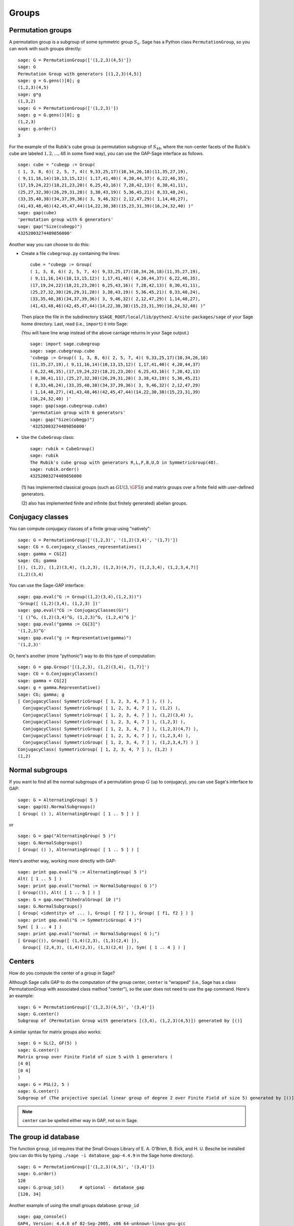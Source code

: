 .. _chapter-groups:

******
Groups
******

.. index::
   pair: group; permutation

.. _section-permutation:

Permutation groups
==================

A permutation group is a subgroup of some symmetric group
:math:`S_n`. Sage has a Python class ``PermutationGroup``, so you
can work with such groups directly::

    sage: G = PermutationGroup(['(1,2,3)(4,5)'])
    sage: G
    Permutation Group with generators [(1,2,3)(4,5)]
    sage: g = G.gens()[0]; g
    (1,2,3)(4,5)
    sage: g*g
    (1,3,2)
    sage: G = PermutationGroup(['(1,2,3)'])
    sage: g = G.gens()[0]; g
    (1,2,3)
    sage: g.order()
    3

For the example of the Rubik's cube group (a permutation subgroup
of :math:`S_{48}`, where the non-center facets of the Rubik's
cube are labeled :math:`1,2,...,48` in some fixed way), you can
use the GAP-Sage interface as follows.

.. index::
   pair: group; Rubik's cube

.. skip

::

    sage: cube = "cubegp := Group(
    ( 1, 3, 8, 6)( 2, 5, 7, 4)( 9,33,25,17)(10,34,26,18)(11,35,27,19),
    ( 9,11,16,14)(10,13,15,12)( 1,17,41,40)( 4,20,44,37)( 6,22,46,35),
    (17,19,24,22)(18,21,23,20)( 6,25,43,16)( 7,28,42,13)( 8,30,41,11),
    (25,27,32,30)(26,29,31,28)( 3,38,43,19)( 5,36,45,21)( 8,33,48,24),
    (33,35,40,38)(34,37,39,36)( 3, 9,46,32)( 2,12,47,29)( 1,14,48,27),
    (41,43,48,46)(42,45,47,44)(14,22,30,38)(15,23,31,39)(16,24,32,40) )"
    sage: gap(cube)
    'permutation group with 6 generators'
    sage: gap("Size(cubegp)")
    43252003274489856000'

Another way you can choose to do this:

-  Create a file ``cubegroup.py`` containing the
   lines::

       cube = "cubegp := Group(
       ( 1, 3, 8, 6)( 2, 5, 7, 4)( 9,33,25,17)(10,34,26,18)(11,35,27,19),
       ( 9,11,16,14)(10,13,15,12)( 1,17,41,40)( 4,20,44,37)( 6,22,46,35),
       (17,19,24,22)(18,21,23,20)( 6,25,43,16)( 7,28,42,13)( 8,30,41,11),
       (25,27,32,30)(26,29,31,28)( 3,38,43,19)( 5,36,45,21)( 8,33,48,24),
       (33,35,40,38)(34,37,39,36)( 3, 9,46,32)( 2,12,47,29)( 1,14,48,27),
       (41,43,48,46)(42,45,47,44)(14,22,30,38)(15,23,31,39)(16,24,32,40) )"

   Then place the file in the subdirectory
   ``$SAGE_ROOT/local/lib/python2.4/site-packages/sage`` of your Sage home
   directory. Last, read (i.e., ``import``) it into Sage:

   (You will have line wrap instead of the above carriage returns in
   your Sage output.)

   .. skip

   ::

       sage: import sage.cubegroup
       sage: sage.cubegroup.cube
       'cubegp := Group(( 1, 3, 8, 6)( 2, 5, 7, 4)( 9,33,25,17)(10,34,26,18)
       (11,35,27,19),( 9,11,16,14)(10,13,15,12)( 1,17,41,40)( 4,20,44,37)
       ( 6,22,46,35),(17,19,24,22)(18,21,23,20)( 6,25,43,16)( 7,28,42,13)
       ( 8,30,41,11),(25,27,32,30)(26,29,31,28)( 3,38,43,19)( 5,36,45,21)
       ( 8,33,48,24),(33,35,40,38)(34,37,39,36)( 3, 9,46,32)( 2,12,47,29)
       ( 1,14,48,27),(41,43,48,46)(42,45,47,44)(14,22,30,38)(15,23,31,39)
       (16,24,32,40) )'
       sage: gap(sage.cubegroup.cube)
       'permutation group with 6 generators'
       sage: gap("Size(cubegp)")
       '43252003274489856000'

-  Use the ``CubeGroup`` class::

       sage: rubik = CubeGroup()
       sage: rubik
       The Rubik's cube group with generators R,L,F,B,U,D in SymmetricGroup(48).
       sage: rubik.order()
       43252003274489856000

   (1) has implemented classical groups (such as :math:`GU(3,\GF{5})`)
   and matrix groups over a finite field with user-defined generators.

   (2) also has implemented finite and infinite (but finitely
   generated) abelian groups.

.. index::
   pair: group; conjugacy classes

.. _section-conjugacy:

Conjugacy classes
=================

You can compute conjugacy classes of a finite group using "natively"::

    sage: G = PermutationGroup(['(1,2,3)', '(1,2)(3,4)', '(1,7)'])
    sage: CG = G.conjugacy_classes_representatives()
    sage: gamma = CG[2]
    sage: CG; gamma
    [(), (1,2), (1,2)(3,4), (1,2,3), (1,2,3)(4,7), (1,2,3,4), (1,2,3,4,7)]
    (1,2)(3,4)

You can use the Sage-GAP interface::

    sage: gap.eval("G := Group((1,2)(3,4),(1,2,3))")
    'Group([ (1,2)(3,4), (1,2,3) ])'
    sage: gap.eval("CG := ConjugacyClasses(G)")
    '[ ()^G, (1,2)(3,4)^G, (1,2,3)^G, (1,2,4)^G ]'
    sage: gap.eval("gamma := CG[3]")
    '(1,2,3)^G'
    sage: gap.eval("g := Representative(gamma)")
    '(1,2,3)'

Or, here's another (more "pythonic") way to do this type of computation::

    sage: G = gap.Group('[(1,2,3), (1,2)(3,4), (1,7)]')
    sage: CG = G.ConjugacyClasses()
    sage: gamma = CG[2]
    sage: g = gamma.Representative()
    sage: CG; gamma; g
    [ ConjugacyClass( SymmetricGroup( [ 1, 2, 3, 4, 7 ] ), () ),
      ConjugacyClass( SymmetricGroup( [ 1, 2, 3, 4, 7 ] ), (1,2) ),
      ConjugacyClass( SymmetricGroup( [ 1, 2, 3, 4, 7 ] ), (1,2)(3,4) ),
      ConjugacyClass( SymmetricGroup( [ 1, 2, 3, 4, 7 ] ), (1,2,3) ),
      ConjugacyClass( SymmetricGroup( [ 1, 2, 3, 4, 7 ] ), (1,2,3)(4,7) ),
      ConjugacyClass( SymmetricGroup( [ 1, 2, 3, 4, 7 ] ), (1,2,3,4) ),
      ConjugacyClass( SymmetricGroup( [ 1, 2, 3, 4, 7 ] ), (1,2,3,4,7) ) ]
    ConjugacyClass( SymmetricGroup( [ 1, 2, 3, 4, 7 ] ), (1,2) )
    (1,2)

.. index::
   pair: group; normal subgroups

.. _section-normal:

Normal subgroups
================

If you want to find all the normal subgroups of a permutation group
:math:`G` (up to conjugacy), you can use Sage's interface to GAP::

    sage: G = AlternatingGroup( 5 )
    sage: gap(G).NormalSubgroups()
    [ Group( () ), AlternatingGroup( [ 1 .. 5 ] ) ]

or

::

    sage: G = gap("AlternatingGroup( 5 )")
    sage: G.NormalSubgroups()
    [ Group( () ), AlternatingGroup( [ 1 .. 5 ] ) ]

Here's another way, working more directly with GAP::

    sage: print gap.eval("G := AlternatingGroup( 5 )")
    Alt( [ 1 .. 5 ] )
    sage: print gap.eval("normal := NormalSubgroups( G )")
    [ Group(()), Alt( [ 1 .. 5 ] ) ]
    sage: G = gap.new("DihedralGroup( 10 )")
    sage: G.NormalSubgroups()
    [ Group( <identity> of ... ), Group( [ f2 ] ), Group( [ f1, f2 ] ) ]
    sage: print gap.eval("G := SymmetricGroup( 4 )")
    Sym( [ 1 .. 4 ] )
    sage: print gap.eval("normal := NormalSubgroups( G );")
    [ Group(()), Group([ (1,4)(2,3), (1,3)(2,4) ]),
      Group([ (2,4,3), (1,4)(2,3), (1,3)(2,4) ]), Sym( [ 1 .. 4 ] ) ]

.. index::
   pair: groups; center

.. _section-center:

Centers
=======

How do you compute the center of a group in Sage?

Although Sage calls GAP to do the computation of the group center,
``center`` is "wrapped" (i.e., Sage has a class PermutationGroup with
associated class method "center"), so the user does not need to use
the ``gap`` command. Here's an example::

    sage: G = PermutationGroup(['(1,2,3)(4,5)', '(3,4)'])
    sage: G.center()
    Subgroup of (Permutation Group with generators [(3,4), (1,2,3)(4,5)]) generated by [()]

A similar syntax for matrix groups also works::

    sage: G = SL(2, GF(5) )
    sage: G.center()
    Matrix group over Finite Field of size 5 with 1 generators (
    [4 0]
    [0 4]
    )
    sage: G = PSL(2, 5 )
    sage: G.center()
    Subgroup of (The projective special linear group of degree 2 over Finite Field of size 5) generated by [()]

.. NOTE:: ``center`` can be spelled either way in GAP, not so in Sage.

The group id database
=====================

The function ``group_id`` requires that the Small Groups Library of
E. A. O'Brien, B. Eick, and H. U. Besche be installed (you can do
this by typing ``./sage -i database_gap-4.4.9`` in the Sage home
directory).

::

    sage: G = PermutationGroup(['(1,2,3)(4,5)', '(3,4)'])
    sage: G.order()
    120
    sage: G.group_id()      # optional - database_gap
    [120, 34]

Another example of using the small groups database: ``group_id``

.. skip

::

    sage: gap_console()
    GAP4, Version: 4.4.6 of 02-Sep-2005, x86_64-unknown-linux-gnu-gcc
    gap> G:=Group((4,6,5)(7,8,9),(1,7,2,4,6,9,5,3));
    Group([ (4,6,5)(7,8,9), (1,7,2,4,6,9,5,3) ])
    gap> StructureDescription(G);
    "(((C3 x C3) : Q8) : C3) : C2"

Construction instructions for every group of order less than 32
===============================================================

AUTHORS:

* Davis Shurbert

Every group of order less than 32 is implemented in Sage as a permutation
group. They can all be created easily. We will first show how to build direct
products and semidirect products, then give the commands necessary to build
all of these small groups. 

Let ``G1``, ``G2``, ..., ``Gn`` be permutation groups already initialized in
Sage. The following command can be used to take their direct product (where,
of course, the ellipses are simply being used here as a notation, and you
actually must enter every factor in your desired product explicitly).

.. skip

::

    sage: G = direct_product_permgroups([G1, G2, ..., Gn])

The semidirect product operation can be thought of as a generalization of the
direct product operation. Given two groups, `H` and `K`, their semidirect
product, `H \ltimes_{\phi} K`, (where `\phi : H \rightarrow Aut(K)` is a
homomorphism) is a group whose underlying set is the cartersian product of
`H` and `K`, but with the operation:

.. MATH::

    (h_1, k_1) (h_2, k_2) = (h_1 h_2, k_1^{\phi(h_2)} k_2).

The output is not the group explicity described in the definition of the
operation, but rather an isomorphic group of permutations. In the routine
below, assume ``H`` and ``K`` already have been defined and initialized in
Sage. Also, ``phi`` is a list containing two sublists that define the
underlying homomorphism by giving the images of a set of generators of ``H``.
For each semidirect product in the table below we will show you how to build
``phi``, then assume you have read this passage and understand how to go
from there.

.. skip

::

    sage: G = H.semidirect_product(K, phi)

To avoid unnecessary repitition, we will now give commands that one can use to
create the cyclic group of order `n`, `C_n`, and the dihedral group on `n`
letters, `D_n`. We will present one more example of each to ensure that the
reader understands the command, then it will be withheld.

.. skip

::

    sage: G = CyclicPermutationGroup(n)

    sage: G = DihedralGroup(n)

Note that exponential notation will be used for the direct product operation.
For example, `{C_2}^2 = C_2 \times C_2`. This table was crafted with the help
of *Group Tables*, by AD Thomas and GV Wood (1980, Shiva Publishing).


===== =============================================== =============================================================================================== ===========================
Order Group Description                                Command(s)                                                                                     GAP ID
===== =============================================== =============================================================================================== ===========================
1     The Trivial Group                               ::                                                                                              [1,1]

                                                        sage: G = SymmetricGroup(1)
2     `C_2`                                           ::                                                                                              [2,1]

                                                        sage: G = SymmetricGroup(2)
3     `C_3`                                           ::                                                                                              [3,1]

                                                        sage: G = CyclicPermutationGroup(3)
4     `C_4`                                                                                                                                           [4,1]
4     `C_2 \times C_2`                                ::                                                                                              [4,2]

                                                        sage: G = KleinFourGroup()
5     `C_5`                                                                                                                                           [5,1]
6     `C_6`                                                                                                                                           [6,2]
6     `S_3` (Symmetric Group on 3 letters)            ::                                                                                              [6,1]

                                                        sage: G = SymmetricGroup(3)
7     `C_7`                                                                                                                                           [7,1]
8     `C_8`                                                                                                                                           [8,1]
8     `C_4 \times C_2`                                                                                                                                [8,2]
8     `C_2\times C_2\times C_2`                                                                                                                       [8,5]
8     `D_4`                                           ::                                                                                              [8,3]

                                                        sage: G = DihedralGroup(4)
8     The Quaternion Group (Q)                        ::                                                                                              [8,4]

                                                        sage: G = QuaternionGroup()
9     `C_9`                                                                                                                                           [9,1]
9     `C_3 \times C_3`                                                                                                                                [9,2]
10    `C_{10}`                                                                                                                                        [10,2]
10    `D_5`                                                                                                                                           [10,1]
11    `C_{11}`                                                                                                                                        [11,1]
12    `C_{12}`                                                                                                                                        [12,2]
12    `C_6 \times C_2`                                                                                                                                [12,5]
12    `D_6`                                                                                                                                           [12,4]
12    `A_4` (Alternating Group on 4 letters)          ::                                                                                              [12,3]

                                                        sage: G = AlternatingGroup(4)
12    `Q_6` (DiCyclic group of order 12)              ::                                                                                              [12,1]

                                                        sage: G = DiCyclicGroup(3)
13    `C_{13}`                                                                                                                                        [13,1]
14    `C_{14}`                                                                                                                                        [14,2]
14    `D_{7}`                                                                                                                                         [14,1]
15    `C_{15}`                                                                                                                                        [15,1]
16    `C_{16}`                                                                                                                                        [16,1]
16    `C_8 \times C_2`                                                                                                                                [16,5]
16    `C_4 \times C_4`                                                                                                                                [16,2]
16    `C_4\times C_2\times C_2`                                                                                                                       [16,10]
16    `{C_2}^4`                                                                                                                                       [16,14]
16    `D_4 \times C_2`                                                                                                                                [16,11]
16    `Q \times C_2`                                                                                                                                  [16,12]
16    `D_8`                                                                                                                                           [16,7]
16    `Q_{8}` (Dicyclic group of order 16)            ::                                                                                              [16,9]

                                                        sage: G = DiCyclicGroup(4)
16    Semidihedral Group of order `2^4`               ::                                                                                              [16,8]

                                                        sage: G = SemidihedralGroup(4)
16    Split Metacyclic Group of order `2^4`           ::                                                                                              [16,6]

                                                        sage: G = SplitMetacyclicGroup(2,4)
16    `(C_4 \times C_2) \rtimes_{\phi} C_2`           ::                                                                                              [16,13]

                                                        sage: C2 = SymmetricGroup(2); C4 = CyclicPermutationGroup(4)
                                                        sage: A = direct_product_permgroups([C2,C4])
                                                        sage: alpha = PermutationGroupMorphism(A,A,[A.gens()[0],A.gens()[0]^2*A.gens()[1]])
                                                        sage: phi = [[(1,2)],[alpha]]
16    `(C_4 \times C_2) \rtimes_{\phi} C_2`           ::                                                                                              [16,3]

                                                        sage: C2 = SymmetricGroup(2); C4 = CyclicPermutationGroup(4)
                                                        sage: A = direct_product_permgroups([C2,C4])
                                                        sage: alpha = PermutationGroupMorphism(A,A,[A.gens()[0]^3*A.gens()[1],A.gens()[1]])
                                                        sage: phi = [[(1,2)],[alpha]]
16    `C_4 \rtimes_{\phi} C_4`                        ::                                                                                              [16,4]

                                                        sage: C4 = CyclicPermutationGroup(4)
                                                        sage: alpha = PermutationGroupMorphism(C4,C4,[C4.gen().inverse()])
                                                        sage: phi = [[(1,2,3,4)],[alpha]]
17    `C_{17}`                                                                                                                                        [17,1]
18    `C_{18}`                                                                                                                                        [18,2]
18    `C_6 \times C_3`                                                                                                                                [18,5]
18    `D_9`                                                                                                                                           [18,1]
18    `S_3 \times C_3`                                                                                                                                [18,3]
18    `Dih(C_3 \times C_3)`                           ::                                                                                              [18,4]

                                                        sage: G = GeneralDihedralGroup([3,3])
19    `C_{19}`                                                                                                                                        [19,1]
20    `C_{20}`                                                                                                                                        [20,2]
20    `C_{10} \times C_2`                                                                                                                             [20,5]
20    `D_{10}`                                                                                                                                        [20,4]
20    `Q_{10}` (Dicyclic Group of order 20)                                                                                                           [20,1]
20    `Hol(C_5)`                                      ::                                                                                              [20,3]

                                                        sage: C5 = CyclicPermutationGroup(5)
                                                        sage: G = C5.holomorph()
21    `C_{21}`                                                                                                                                        [21,2]
21    `C_7 \rtimes_{\phi} C_3`                        ::                                                                                              [21,1]

                                                        sage: C7 = CyclicPermutationGroup(7)
                                                        sage: alpha = PermutationGroupMorphism(C7,C7,[C7.gen()**4])
                                                        sage: phi = [[(1,2,3)],[alpha]]
22    `C_{22}`                                                                                                                                        [22,2]
22    `D_{11}`                                                                                                                                        [22,1]
23    `C_{23}`                                                                                                                                        [23,1]
24    `C_{24}`                                                                                                                                        [24,2]
24    `D_{12}`                                                                                                                                        [24,6]
24    `Q_{12}` (DiCyclic Group of order 24)                                                                                                           [24,4]
24    `C_{12} \times C_2`                                                                                                                             [24,9]
24    `C_6 \times C_2 \times C_2`                                                                                                                     [24,15]
24    `S_4` (Symmetric Group on 4 letters)            ::                                                                                              [24,12]

                                                        sage: G = SymmetricGroup(4)
24    `S_3 \times C_4`                                                                                                                                [24,5]
24    `S_3 \times C_2 \times C_2`                                                                                                                     [24,14]
24    `D_4 \times C_3`                                                                                                                                [24,10]
24    `Q \times C_3`                                                                                                                                  [24,11]
24    `A_4 \times C_2`                                                                                                                                [24,13]
24    `Q_6 \times C_2`                                                                                                                                [24,7]
24    `Q \rtimes_{\phi} C_3`                          ::                                                                                              [24,3]

                                                        sage: Q = QuaternionGroup()
                                                        sage: alpha = PermutationGroupMorphism(Q,Q,[Q.gens()[0]*Q.gens()[1],Q.gens()[0].inverse()])
                                                        sage: phi = [[(1,2,3)],[alpha]]
24    `C_3 \rtimes_{\phi} C_8`                        ::                                                                                              [24,1]

                                                        sage: C3 = CyclicPermutationGroup(3)
                                                        sage: alpha = PermutationGroupMorphism(C3,C3,[C3.gen().inverse()])
                                                        sage: phi = [[(1,2,3,4,5,6,7,8)],[alpha]]
24    `C_3 \rtimes_{\phi} D_4`                        ::                                                                                              [24,8]

                                                        sage: C3 = CyclicPermutationGroup(3)
                                                        sage: alpha1 = PermutationGroupMorphism(C3,C3,[C3.gen().inverse()])
                                                        sage: alpha2 = PermutationGroupMorphism(C3,C3,[C3.gen()])
                                                        sage: phi = [[(1,2,3,4),(1,3)],[alpha1,alpha2]]
25    `C_{25}`                                                                                                                                        [25,1]
25    `C_5 \times C_5`                                                                                                                                [25,2]
26    `C_{26}`                                                                                                                                        [26,2]
26    `D_{13}`                                                                                                                                        [26,1]
27    `C_{27}`                                                                                                                                        [27,1]
27    `C_9 \times C_3`                                                                                                                                [27,2]
27    `C_3 \times C_3 \times C_3`                                                                                                                     [27,5]
27    Split Metacyclic Group of order `3^3`           ::                                                                                              [27,4]

                                                        sage: G = SplitMetacyclicGroup(3,3)
27    `(C_3 \times C_3) \rtimes_{\phi} C_3`           ::                                                                                              [27,3]

                                                        sage: C3 = CyclicPermutationGroup(3)
                                                        sage: A = direct_product_permgroups([C3,C3])
                                                        sage: alpha = PermutationGroupMorphism(A,A,[A.gens()[0]*A.gens()[1].inverse(),A.gens()[1]])
                                                        sage: phi = [[(1,2,3)],[alpha]]
28    `C_{28}`                                                                                                                                        [28,2]
28    `C_{14} \times C_2`                                                                                                                             [28,4]
28    `D_{14}`                                                                                                                                        [28,3]
28    `Q_{14}` (DiCyclic Group of order 28)                                                                                                           [28,1]
29    `C_{29}`                                                                                                                                        [29,1]
30    `C_{30}`                                                                                                                                        [30,4]
30    `D_{15}`                                                                                                                                        [30,3]
30    `D_5 \times C_3`                                                                                                                                [30,2]
30    `D_3 \times C_5`                                                                                                                                [30,1]
31    `C_{31}`                                                                                                                                        [31,1]
===== =============================================== =============================================================================================== ===========================

Table By Kevin Halasz

Construction instructions for every finitely presented group of order 15 or less
================================================================================

Sage has the capability to easily construct every group of order 15 or less
as a finitely presented group. We will begin with some discussion on creating
finitely generated abelian groups, as well as direct and semidirect products
of finitely presented groups.

All finitely generated abelian groups can be created using the
``groups.presentation.FGAbelian(ls)`` command, where ``ls`` is a list of
non-negative integers which gets reduced to invariants defining the group
to be returned. For example, to construct
`C_4 \times C_2 \times C_2 \times C_2` we can simply use::

    sage: A = groups.presentation.FGAbelian([4,2,2,2])

The output for a given group is the same regardless of the input list of
integers.  The following example yeilds identical presentations for the
cyclic group of order 30.
::

    sage: A = groups.presentation.FGAbelian([2,3,5])
    sage: B = groups.presentation.FGAbelian([30])

If ``G`` and ``H`` are finitely presented groups, we can use the following
code to create the direct product of ``G`` and ``H``, `G \times H`.

.. skip

::

    sage: D = G.direct_product(H)

Suppose there exists a homomorphism `\phi` from a group `G` to the
automorphism group of a group `H`. Define the semidirect product of `G`
with `H` via `\phi`, as the Cartesian product of `G` and `H`, with the
operation `(g_1, h_1)(g_2, h_2) = (g_1 g_2, \phi_{h_1}(g_2) h_2)` where
`\phi_h = \phi(h)`. To construct this product in Sage for two finitely
presented groups, we must define `\phi` manually using a pair of lists. The
first list consists of generators of the group `G`, while the second list
consists of images of the corresponding generators in the first list. These
automorphisms are similarly defined as a pair of lists, generators in one
and images in the other. As an example, we construct the dihedral group of
order 16 as a semidirect product of cyclic groups.
::

    sage: C2 = groups.presentation.Cyclic(2)
    sage: C8 = groups.presentation.Cyclic(8)
    sage: hom = (C2.gens(), [ ([C8([1])], [C8([-1])]) ])
    sage: D = C2.semidirect_product(C8, hom)

The following table shows the groups of order 15 or less, and how to construct
them in Sage. Repeated commands have been omitted but instead are described
by the following exmples.

The cyclic group of order `n` can be crated with a single command:

.. skip

::

    sage: C = groups.presentation.Cyclic(n)

Similarly for the dihedral group of order `2n`:

.. skip

::

    sage: D = groups.presentation.Dihedral(n)
 
This table was modeled after the preceding table created by Kevin Halasz. 


===== =============================================== =============================================================================================== =========================== 
Order Group Description                                Command(s)                                                                                     GAP ID 
===== =============================================== =============================================================================================== =========================== 
1     The Trivial Group                               ::                                                                                              [1,1] 

                                                        sage: G = groups.presentation.Symmetric(1) 

2     `C_2`                                           ::                                                                                              [2,1] 

                                                        sage: G = groups.presentation.Symmetric(2)

3     `C_3`                                           ::                                                                                              [3,1] 

                                                        sage: G = groups.presentation.Cyclic(3) 

4     `C_4`                                                                                                                                           [4,1] 

4     `C_2 \times C_2`                                ::                                                                                              [4,2] 

                                                        sage: G = groups.presentation.Klein() 

5     `C_5`                                                                                                                                           [5,1] 
6     `C_6`                                                                                                                                           [6,2] 

6     `S_3` (Symmetric Group on 3 letters)            ::                                                                                              [6,1] 

                                                        sage: G = groups.presentation.Symmetric(3) 

7     `C_7`                                                                                                                                           [7,1] 
8     `C_8`                                                                                                                                           [8,1] 

8     `C_4 \times C_2`                                ::                                                                                              [8,2]

                                                        sage: G = groups.presentation.FGAbelian([4,2])

8     `C_2\times C_2\times C_2`                       ::                                                                                              [8,5] 

                                                        sage: G = groups.presentation.FGAbelian([2,2,2])

8     `D_4`                                           ::                                                                                              [8,3] 

                                                        sage: G = groups.presentation.Dihedral(4)
 
8     The Quaternion Group (Q)                        ::                                                                                              [8,4] 

                                                        sage: G = groups.presentation.Quaternion() 

9     `C_9`                                                                                                                                           [9,1] 
9     `C_3 \times C_3`                                                                                                                                [9,2] 
10    `C_{10}`                                                                                                                                        [10,2] 
10    `D_5`                                                                                                                                           [10,1] 
11    `C_{11}`                                                                                                                                        [11,1] 
12    `C_{12}`                                                                                                                                        [12,2] 
12    `C_6 \times C_2`                                                                                                                                [12,5] 
12    `D_6`                                                                                                                                           [12,4] 
12    `A_4` (Alternating Group on 4 letters)          ::                                                                                              [12,3] 

                                                        sage: G = groups.presentation.Alternating(4) 

12    `Q_6` (DiCyclic group of order 12)              ::                                                                                              [12,1] 
       
                                                        sage: G = groups.presentation.DiCyclic(3)
 
13    `C_{13}`                                                                                                                                        [13,1] 
14    `C_{14}`                                                                                                                                        [14,2] 
14    `D_{7}`                                                                                                                                         [14,1] 
15    `C_{15}`                                                                                                                                        [15,1]  
===== =============================================== =============================================================================================== ===========================

